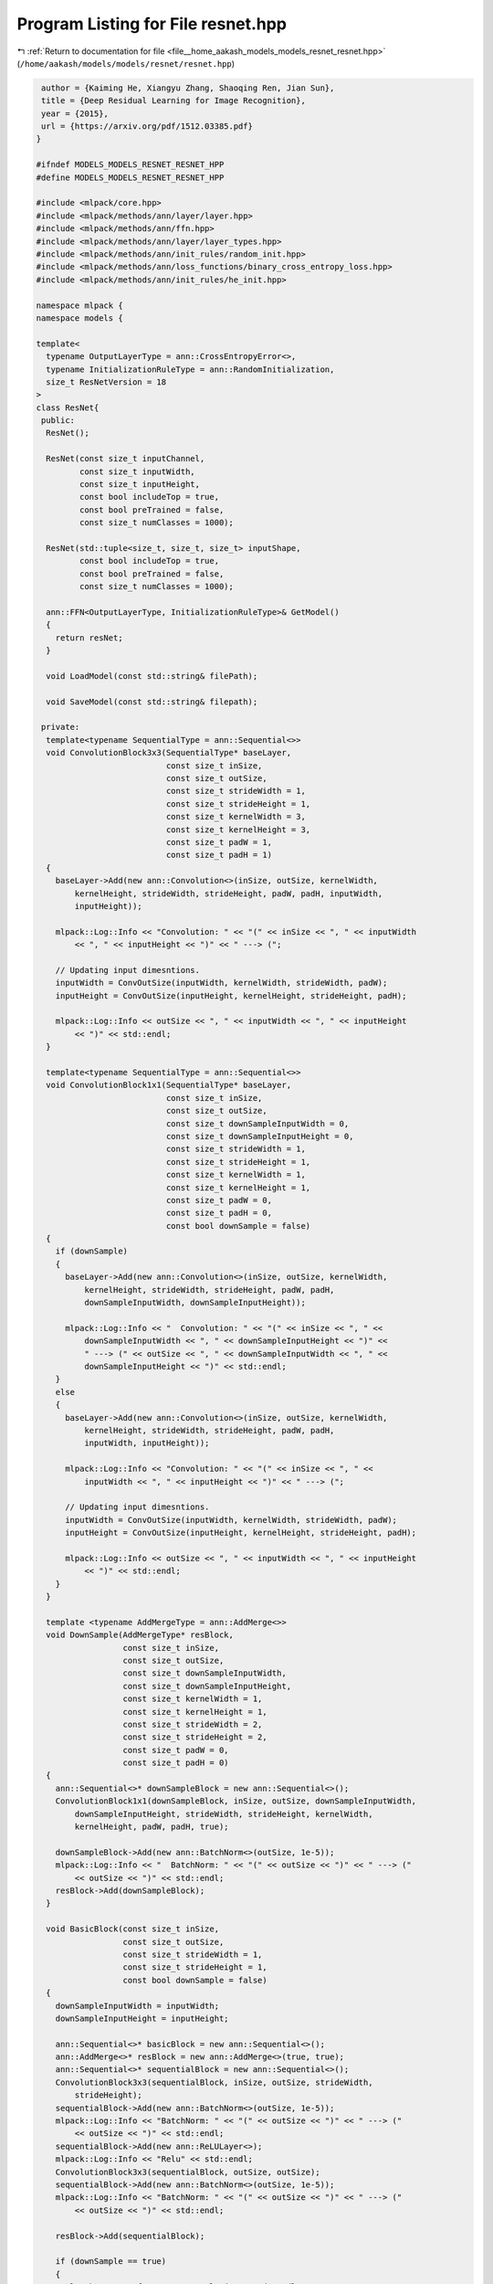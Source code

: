 
.. _program_listing_file__home_aakash_models_models_resnet_resnet.hpp:

Program Listing for File resnet.hpp
===================================

|exhale_lsh| :ref:`Return to documentation for file <file__home_aakash_models_models_resnet_resnet.hpp>` (``/home/aakash/models/models/resnet/resnet.hpp``)

.. |exhale_lsh| unicode:: U+021B0 .. UPWARDS ARROW WITH TIP LEFTWARDS

.. code-block:: cpp

    author = {Kaiming He, Xiangyu Zhang, Shaoqing Ren, Jian Sun},
    title = {Deep Residual Learning for Image Recognition},
    year = {2015},
    url = {https://arxiv.org/pdf/1512.03385.pdf}
   }
   
   #ifndef MODELS_MODELS_RESNET_RESNET_HPP
   #define MODELS_MODELS_RESNET_RESNET_HPP
   
   #include <mlpack/core.hpp>
   #include <mlpack/methods/ann/layer/layer.hpp>
   #include <mlpack/methods/ann/ffn.hpp>
   #include <mlpack/methods/ann/layer/layer_types.hpp>
   #include <mlpack/methods/ann/init_rules/random_init.hpp>
   #include <mlpack/methods/ann/loss_functions/binary_cross_entropy_loss.hpp>
   #include <mlpack/methods/ann/init_rules/he_init.hpp>
   
   namespace mlpack {
   namespace models {
   
   template<
     typename OutputLayerType = ann::CrossEntropyError<>,
     typename InitializationRuleType = ann::RandomInitialization,
     size_t ResNetVersion = 18
   >
   class ResNet{
    public:
     ResNet();
   
     ResNet(const size_t inputChannel,
            const size_t inputWidth,
            const size_t inputHeight,
            const bool includeTop = true,
            const bool preTrained = false,
            const size_t numClasses = 1000);
   
     ResNet(std::tuple<size_t, size_t, size_t> inputShape,
            const bool includeTop = true,
            const bool preTrained = false,
            const size_t numClasses = 1000);
   
     ann::FFN<OutputLayerType, InitializationRuleType>& GetModel()
     {
       return resNet;
     }
   
     void LoadModel(const std::string& filePath);
   
     void SaveModel(const std::string& filepath);
   
    private:
     template<typename SequentialType = ann::Sequential<>>
     void ConvolutionBlock3x3(SequentialType* baseLayer,
                              const size_t inSize,
                              const size_t outSize,
                              const size_t strideWidth = 1,
                              const size_t strideHeight = 1,
                              const size_t kernelWidth = 3,
                              const size_t kernelHeight = 3,
                              const size_t padW = 1,
                              const size_t padH = 1)
     {
       baseLayer->Add(new ann::Convolution<>(inSize, outSize, kernelWidth,
           kernelHeight, strideWidth, strideHeight, padW, padH, inputWidth,
           inputHeight));
   
       mlpack::Log::Info << "Convolution: " << "(" << inSize << ", " << inputWidth
           << ", " << inputHeight << ")" << " ---> (";
   
       // Updating input dimesntions.
       inputWidth = ConvOutSize(inputWidth, kernelWidth, strideWidth, padW);
       inputHeight = ConvOutSize(inputHeight, kernelHeight, strideHeight, padH);
   
       mlpack::Log::Info << outSize << ", " << inputWidth << ", " << inputHeight
           << ")" << std::endl;
     }
   
     template<typename SequentialType = ann::Sequential<>>
     void ConvolutionBlock1x1(SequentialType* baseLayer,
                              const size_t inSize,
                              const size_t outSize,
                              const size_t downSampleInputWidth = 0,
                              const size_t downSampleInputHeight = 0,
                              const size_t strideWidth = 1,
                              const size_t strideHeight = 1,
                              const size_t kernelWidth = 1,
                              const size_t kernelHeight = 1,
                              const size_t padW = 0,
                              const size_t padH = 0,
                              const bool downSample = false)
     {
       if (downSample)
       {
         baseLayer->Add(new ann::Convolution<>(inSize, outSize, kernelWidth,
             kernelHeight, strideWidth, strideHeight, padW, padH,
             downSampleInputWidth, downSampleInputHeight));
   
         mlpack::Log::Info << "  Convolution: " << "(" << inSize << ", " <<
             downSampleInputWidth << ", " << downSampleInputHeight << ")" <<
             " ---> (" << outSize << ", " << downSampleInputWidth << ", " <<
             downSampleInputHeight << ")" << std::endl;
       }
       else
       {
         baseLayer->Add(new ann::Convolution<>(inSize, outSize, kernelWidth,
             kernelHeight, strideWidth, strideHeight, padW, padH,
             inputWidth, inputHeight));
   
         mlpack::Log::Info << "Convolution: " << "(" << inSize << ", " <<
             inputWidth << ", " << inputHeight << ")" << " ---> (";
   
         // Updating input dimesntions.
         inputWidth = ConvOutSize(inputWidth, kernelWidth, strideWidth, padW);
         inputHeight = ConvOutSize(inputHeight, kernelHeight, strideHeight, padH);
   
         mlpack::Log::Info << outSize << ", " << inputWidth << ", " << inputHeight
             << ")" << std::endl;
       }
     }
   
     template <typename AddMergeType = ann::AddMerge<>>
     void DownSample(AddMergeType* resBlock,
                     const size_t inSize,
                     const size_t outSize,
                     const size_t downSampleInputWidth,
                     const size_t downSampleInputHeight,
                     const size_t kernelWidth = 1,
                     const size_t kernelHeight = 1,
                     const size_t strideWidth = 2,
                     const size_t strideHeight = 2,
                     const size_t padW = 0,
                     const size_t padH = 0)
     {
       ann::Sequential<>* downSampleBlock = new ann::Sequential<>();
       ConvolutionBlock1x1(downSampleBlock, inSize, outSize, downSampleInputWidth,
           downSampleInputHeight, strideWidth, strideHeight, kernelWidth,
           kernelHeight, padW, padH, true);
   
       downSampleBlock->Add(new ann::BatchNorm<>(outSize, 1e-5));
       mlpack::Log::Info << "  BatchNorm: " << "(" << outSize << ")" << " ---> ("
           << outSize << ")" << std::endl;
       resBlock->Add(downSampleBlock);
     }
   
     void BasicBlock(const size_t inSize,
                     const size_t outSize,
                     const size_t strideWidth = 1,
                     const size_t strideHeight = 1,
                     const bool downSample = false)
     {
       downSampleInputWidth = inputWidth;
       downSampleInputHeight = inputHeight;
   
       ann::Sequential<>* basicBlock = new ann::Sequential<>();
       ann::AddMerge<>* resBlock = new ann::AddMerge<>(true, true);
       ann::Sequential<>* sequentialBlock = new ann::Sequential<>();
       ConvolutionBlock3x3(sequentialBlock, inSize, outSize, strideWidth,
           strideHeight);
       sequentialBlock->Add(new ann::BatchNorm<>(outSize, 1e-5));
       mlpack::Log::Info << "BatchNorm: " << "(" << outSize << ")" << " ---> ("
           << outSize << ")" << std::endl;
       sequentialBlock->Add(new ann::ReLULayer<>);
       mlpack::Log::Info << "Relu" << std::endl;
       ConvolutionBlock3x3(sequentialBlock, outSize, outSize);
       sequentialBlock->Add(new ann::BatchNorm<>(outSize, 1e-5));
       mlpack::Log::Info << "BatchNorm: " << "(" << outSize << ")" << " ---> ("
           << outSize << ")" << std::endl;
   
       resBlock->Add(sequentialBlock);
   
       if (downSample == true)
       {
         mlpack::Log::Info << "DownSample (" << std::endl;
         DownSample(resBlock, inSize, outSize, downSampleInputWidth,
             downSampleInputHeight);
         mlpack::Log::Info << ")" <<std::endl;
       }
       else
       {
         mlpack::Log::Info << "IdentityLayer" << std::endl;
         resBlock->Add(new ann::IdentityLayer<>);
       }
   
       basicBlock->Add(resBlock);
       basicBlock->Add(new ann::ReLULayer<>);
       mlpack::Log::Info << "Relu" << std::endl;
       resNet.Add(basicBlock);
     }
   
     void BottleNeck(const size_t inSize,
                     const size_t outSize,
                     const size_t strideWidth = 1,
                     const size_t strideHeight = 1,
                     const bool downSample = false,
                     const size_t baseWidth = 64,
                     const size_t groups = 1)
     {
       downSampleInputWidth = inputWidth;
       downSampleInputHeight = inputHeight;
   
       size_t width = int((baseWidth / 64.0) * outSize) * groups;
       ann::Sequential<>* basicBlock = new ann::Sequential<>();
       ann::AddMerge<>* resBlock = new ann::AddMerge<>(true, true);
       ann::Sequential<>* sequentialBlock = new ann::Sequential<>();
       ConvolutionBlock1x1(sequentialBlock, inSize, width);
       sequentialBlock->Add(new ann::BatchNorm<>(width, 1e-5));
       mlpack::Log::Info << "BatchNorm: " << "(" << width << ")" << " ---> ("
           << width << ")" << std::endl;
       sequentialBlock->Add(new ann::ReLULayer<>);
       mlpack::Log::Info << "Relu" << std::endl;
       ConvolutionBlock3x3(sequentialBlock, width, width, strideWidth,
           strideHeight);
       sequentialBlock->Add(new ann::BatchNorm<>(width, 1e-5));
       mlpack::Log::Info << "BatchNorm: " << "(" << width << ")" << " ---> ("
           << width << ")" << std::endl;
       sequentialBlock->Add(new ann::ReLULayer<>);
       mlpack::Log::Info << "Relu" << std::endl;
       ConvolutionBlock1x1(sequentialBlock, width, outSize * bottleNeckExpansion);
       sequentialBlock->Add(new ann::BatchNorm<>(outSize * bottleNeckExpansion,
           1e-5));
       mlpack::Log::Info << "BatchNorm: " << "(" << outSize * bottleNeckExpansion
       << ")" << " ---> (" << outSize * bottleNeckExpansion << ")" << std::endl;
   
       resBlock->Add(sequentialBlock);
   
       if (downSample == true)
       {
         mlpack::Log::Info << "DownSample (" << std::endl;
         DownSample(resBlock, inSize, outSize * bottleNeckExpansion,
             downSampleInputWidth, downSampleInputHeight, 1, 1, strideWidth,
             strideHeight);
         mlpack::Log::Info << ")" << std::endl;
       }
       else
       {
         mlpack::Log::Info << "IdentityLayer" << std::endl;
         resBlock->Add(new ann::IdentityLayer<>);
       }
   
       basicBlock->Add(resBlock);
       basicBlock->Add(new ann::ReLULayer<>);
       mlpack::Log::Info << "Relu" << std::endl;
       resNet.Add(basicBlock);
     }
   
     void MakeLayer(const std::string& block,
                    const size_t outSize,
                    const size_t numBlocks,
                    const size_t stride = 1)
     {
       bool downSample = false;
   
       if (block == "basicblock")
       {
         if (stride != 1 || downSampleInSize != outSize * basicBlockExpansion)
           downSample = true;
         BasicBlock(downSampleInSize, outSize * basicBlockExpansion, stride,
             stride, downSample);
         downSampleInSize = outSize * basicBlockExpansion;
         for (size_t i = 1; i != numBlocks; ++i)
           BasicBlock(downSampleInSize, outSize);
       }
   
       else if (block == "bottleneck")
       {
         if (stride != 1 || downSampleInSize != outSize * bottleNeckExpansion)
           downSample = true;
         BottleNeck(downSampleInSize, outSize, stride, stride, downSample);
         downSampleInSize = outSize * bottleNeckExpansion;
         for (size_t i = 1; i != numBlocks; ++i)
           BottleNeck(downSampleInSize, outSize);
       }
     }
   
     size_t ConvOutSize(const size_t size,
                        const size_t k,
                        const size_t s,
                        const size_t padding)
     {
       return std::floor((size - k + 2 * padding) / s) + 1;
     }
   
     ann::FFN<OutputLayerType, InitializationRuleType> resNet;
   
     size_t inputChannel;
   
     size_t inputWidth;
   
     size_t inputHeight;
   
     size_t numClasses;
   
     size_t downSampleInputWidth;
   
     size_t downSampleInputHeight;
   
     size_t basicBlockExpansion = 1;
   
     size_t bottleNeckExpansion = 4;
   
     size_t downSampleInSize = 64;
   
     std::map<size_t, std::map<std::string, std::array<size_t, 4>>> ResNetConfig =
         {
           {18, {{"basicblock", {2, 2, 2, 2}}}},
           {34, {{"basicblock", {3, 4, 6, 3}}}},
           {50, {{"bottleneck", {3, 4, 6, 3}}}},
           {101, {{"bottleneck", {3, 4, 23, 3}}}},
           {152, {{"bottleneck", {3, 8, 36, 3}}}}
         };
   
     std::array<size_t , 4> numBlockArray;
   
     std::string builderBlock;
   }; // ResNet class
   
   // convenience typedefs for different ResNet models.
   typedef ResNet<ann::CrossEntropyError<>, ann::RandomInitialization, 18>
       ResNet18;
   typedef ResNet<ann::CrossEntropyError<>, ann::RandomInitialization, 34>
       ResNet34;
   typedef ResNet<ann::CrossEntropyError<>, ann::RandomInitialization, 50>
       ResNet50;
   typedef ResNet<ann::CrossEntropyError<>, ann::RandomInitialization, 101>
       ResNet101;
   typedef ResNet<ann::CrossEntropyError<>, ann::RandomInitialization, 152>
       ResNet152;
   
   } // namespace models
   } // namespace mlpack
   
   #include "resnet_impl.hpp"
   
   #endif
